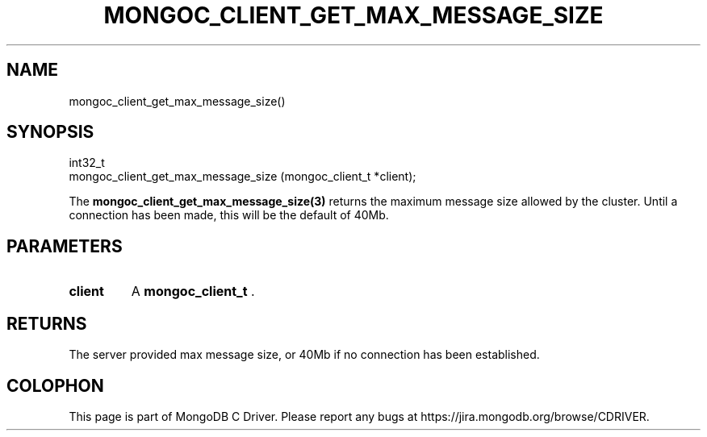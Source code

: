 .\" This manpage is Copyright (C) 2014 MongoDB, Inc.
.\" 
.\" Permission is granted to copy, distribute and/or modify this document
.\" under the terms of the GNU Free Documentation License, Version 1.3
.\" or any later version published by the Free Software Foundation;
.\" with no Invariant Sections, no Front-Cover Texts, and no Back-Cover Texts.
.\" A copy of the license is included in the section entitled "GNU
.\" Free Documentation License".
.\" 
.TH "MONGOC_CLIENT_GET_MAX_MESSAGE_SIZE" "3" "2014-07-08" "MongoDB C Driver"
.SH NAME
mongoc_client_get_max_message_size()
.SH "SYNOPSIS"

.nf
.nf
int32_t
mongoc_client_get_max_message_size (mongoc_client_t *client);
.fi
.fi

The
.BR mongoc_client_get_max_message_size(3)
returns the maximum message size allowed by the cluster. Until a connection has been made, this will be the default of 40Mb.

.SH "PARAMETERS"

.TP
.B client
A
.BR mongoc_client_t
\&.
.LP

.SH "RETURNS"

The server provided max message size, or 40Mb if no connection has been established.


.BR
.SH COLOPHON
This page is part of MongoDB C Driver.
Please report any bugs at
\%https://jira.mongodb.org/browse/CDRIVER.